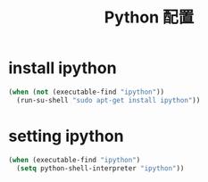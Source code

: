 #+TITLE: Python 配置

* install ipython
#+BEGIN_SRC emacs-lisp
  (when (not (executable-find "ipython"))
    (run-su-shell "sudo apt-get install ipython"))
#+END_SRC

* setting ipython
#+BEGIN_SRC emacs-lisp
  (when (executable-find "ipython")
    (setq python-shell-interpreter "ipython"))
#+END_SRC
